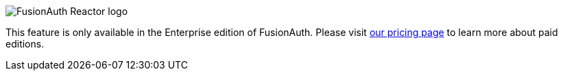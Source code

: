 [.paid-edition]
====
image::reactor-logo-gray.svg[FusionAuth Reactor logo]
This feature is only available in the Enterprise edition of FusionAuth. Please visit link:/pricing[our pricing page] to learn more about paid editions.
====
